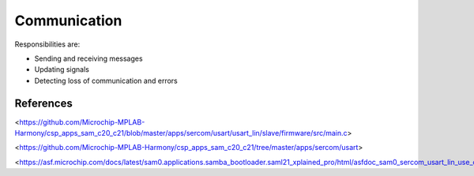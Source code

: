 Communication
=============

Responsibilities are:

* Sending and receiving messages
* Updating signals
* Detecting loss of communication and errors

References
----------

<https://github.com/Microchip-MPLAB-Harmony/csp_apps_sam_c20_c21/blob/master/apps/sercom/usart/usart_lin/slave/firmware/src/main.c>

<https://github.com/Microchip-MPLAB-Harmony/csp_apps_sam_c20_c21/tree/master/apps/sercom/usart>

<https://asf.microchip.com/docs/latest/sam0.applications.samba_bootloader.saml21_xplained_pro/html/asfdoc_sam0_sercom_usart_lin_use_case.html>
